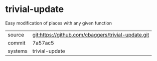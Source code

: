 * trivial-update

Easy modification of places with any given function

|---------+-------------------------------------------|
| source  | git:https://github.com/cbaggers/trivial-update.git   |
| commit  | 7a57ac5  |
| systems | trivial-update |
|---------+-------------------------------------------|

